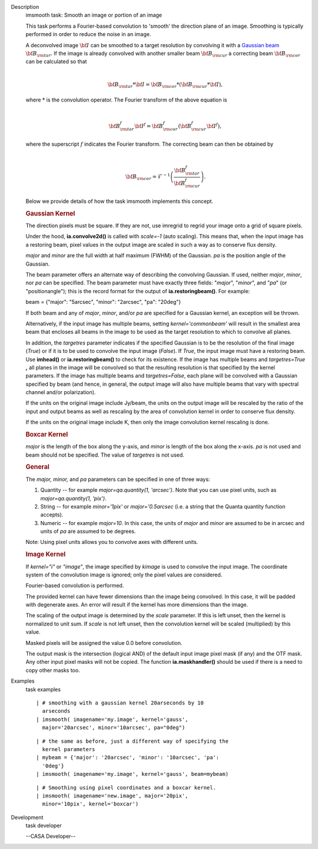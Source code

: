 

.. _Description:

Description
   imsmooth task: Smooth an image or portion of an image
   
   This task performs a Fourier-based convolution to 'smooth' the
   direction plane of an image. Smoothing is typically performed in
   order to reduce the noise in an image.
   
   | A deconvolved image :math:`\bf{I}` can be smoothed to a target
     resolution by convolving it with a `Gaussian
     beam <https://casa.nrao.edu/casadocs-devel/stable/casa-fundamentals/definition_synthesized_beam>`__
     :math:`\bf{B}_{\rm tar}`. If the image is already convolved with
     another smaller beam :math:`\bf{B}_{\rm cur}` a correcting beam 
     :math:`\bf{B}_{\rm cor}` can be calculated so that
   | 
   
     .. math:: \begin{align} \bf{B}_{\rm tar} * \bf{I} = \bf{B}_{\rm cor} * (\bf{B}_{\rm cur} * \bf{I}),  \end{align}
   | where :math:`*` is the convolution operator.  The Fourier
     transform of the above equation is
   | 
   
     .. math:: \begin{align} \bf{B}_{\rm tar}^f  \bf{I}^f = \bf{B}_{\rm cor}^f  (\bf{B}_{\rm cur}^f  \bf{I}^f), \end{align}
   | where the superscript :math:`f` indicates the Fourier transform.
     The correcting beam can then be obtained by
   | 
   
     .. math:: \begin{align} \bf{B}_{\rm cor} = \mathcal{F}^{-1} \left( \frac{\bf{B}_{\rm tar}^f}{\bf{B}_{\rm cur}^f} \right). \end{align}
   
    
   
   Below we provide details of how the task imsmooth implements this
   concept.
   
   
   
   .. rubric:: Gaussian Kernel
      
   
   The direction pixels must be square. If they are not, use imregrid
   to regrid your image onto a grid of square pixels.
   
   Under the hood, **ia.convolve2d()** is called with *scale=-1*
   (auto scaling). This means that, when the input image has a
   restoring beam, pixel values in the output image are scaled in
   such a way as to conserve flux density.
   
   *major* and *minor* are the full width at half maximum (FWHM) of
   the Gaussian. *pa* is the position angle of the Gaussian.
   
   The beam parameter offers an alternate way of describing the
   convolving Gaussian. If used, neither *major*, *minor*, nor *pa*
   can be specified. The beam parameter must have exactly three
   fields: "*major*", "*minor*", and "*pa*" (or "positionangle");
   this is the record format for the output of
   **ia.restoringbeam()**. For example: 
   
   beam = {"major": "5arcsec", "minor": "2arcsec", "pa": "20deg"} 
   
   If both beam and any of *major*, *minor*, and/or *pa* are
   specified for a Gaussian kernel, an exception will be thrown.
   
   Alternatively, if the input image has multiple beams, setting
   *kernel='commonbeam'* will result in the smallest area beam that
   encloses all beams in the image to be used as the target
   resolution to which to convolve all planes.
   
   In addition, the *targetres* parameter indicates if the specified
   Gaussian is to be the resolution of the final image (*True*) or if
   it is to be used to convolve the input image (*False*). If *True*,
   the input image must have a restoring beam. Use **imhead()** or
   **ia.restoringbeam()** to check for its existence. If the image
   has multiple beams and *targetres=True* **,** all planes in the
   image will be convolved so that the resulting resolution is that
   specified by the kernel parameters. If the image has multiple
   beams and *targetres=False*, each plane will be convolved with a
   Gaussian specified by beam (and hence, in general, the output
   image will also have multiple beams that vary with spectral
   channel and/or polarization).
   
   If the units on the original image include Jy/beam, the units on
   the output image will be rescaled by the ratio of the input and
   output beams as well as rescaling by the area of convolution
   kernel in order to conserve flux density.
   
   If the units on the original image include K, then only the image
   convolution kernel rescaling is done.
   
   .. rubric:: Boxcar Kernel
      
   
   *major* is the length of the box along the y-axis, and *minor* is
   length of the box along the x-axis. *pa* is not used and beam
   should not be specified. The value of *targetres* is not used.
   
   .. rubric:: General
      
   
   The *major, minor,* and *pa* parameters can be specified in one of
   three ways:
   
   #. Quantity -- for example *major=qa.quantity(1, 'arcsec')*. Note
      that you can use pixel units, such as *major=qa.quantity(1,
      'pix')*.
   #. String -- for example *minor='1pix'* or *major='0.5arcsec*
      (i.e. a string that the Quanta quantity function accepts).
   #. Numeric -- for example *major=10*. In this case, the units of
      *major* and *minor* are assumed to be in arcsec and units of
      *pa* are assumed to be degrees.
   
   Note: Using pixel units allows you to convolve axes with different
   units.
   
   .. rubric:: Image Kernel
      
   
   If *kernel="i"* or *"image"*, the image specified by *kimage* is
   used to convolve the input image. The coordinate system of the
   convolution image is ignored; only the pixel values are
   considered.
   
   Fourier-based convolution is performed.
   
   The provided kernel can have fewer dimensions than the image being
   convolved. In this case, it will be padded with degenerate axes.
   An error will result if the kernel has more dimensions than the
   image.
   
   The scaling of the output image is determined by the *scale*
   parameter. If this is left unset, then the kernel is normalized to
   unit sum. If *scale* is not left unset, then the convolution
   kernel will be scaled (multiplied) by this value.
   
   Masked pixels will be assigned the value 0.0 before convolution.
   
   The output mask is the intersection (logical AND) of the default
   input image pixel mask (if any) and the OTF mask. Any other input
   pixel masks will not be copied. The function **ia.maskhandler()**
   should be used if there is a need to copy other masks too.
   

.. _Examples:

Examples
   task examples
   
   ::
   
      | # smoothing with a gaussian kernel 20arseconds by 10
        arseconds
      | imsmooth( imagename='my.image', kernel='gauss',
        major='20arcsec', minor='10arcsec', pa="0deg")
   
   ::
   
      | # the same as before, just a different way of specifying the
        kernel parameters
      | mybeam = {'major': '20arcsec', 'minor': '10arcsec', 'pa':
        '0deg'}
      | imsmooth( imagename='my.image', kernel='gauss', beam=mybeam)
   
   ::
   
      | # Smoothing using pixel coordinates and a boxcar kernel.
      | imsmooth( imagename='new.image', major='20pix',
        minor='10pix', kernel='boxcar')
   
   ::
   

.. _Development:

Development
   task developer
   
   --CASA Developer--
   
   